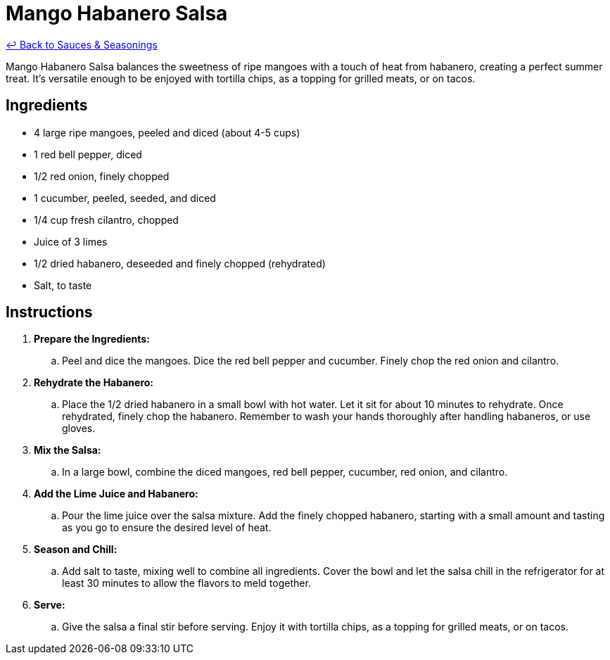 = Mango Habanero Salsa

link:./README.me[&larrhk; Back to Sauces &amp; Seasonings]

Mango Habanero Salsa balances the sweetness of ripe mangoes with a touch of heat from habanero, creating a perfect summer treat. It's versatile enough to be enjoyed with tortilla chips, as a topping for grilled meats, or on tacos.

== Ingredients
* 4 large ripe mangoes, peeled and diced (about 4-5 cups)
* 1 red bell pepper, diced
* 1/2 red onion, finely chopped
* 1 cucumber, peeled, seeded, and diced
* 1/4 cup fresh cilantro, chopped
* Juice of 3 limes
* 1/2 dried habanero, deseeded and finely chopped (rehydrated)
* Salt, to taste

== Instructions
. *Prepare the Ingredients:*
.. Peel and dice the mangoes. Dice the red bell pepper and cucumber. Finely chop the red onion and cilantro.

. *Rehydrate the Habanero:*
.. Place the 1/2 dried habanero in a small bowl with hot water. Let it sit for about 10 minutes to rehydrate. Once rehydrated, finely chop the habanero. Remember to wash your hands thoroughly after handling habaneros, or use gloves.

. *Mix the Salsa:*
.. In a large bowl, combine the diced mangoes, red bell pepper, cucumber, red onion, and cilantro.

. *Add the Lime Juice and Habanero:*
.. Pour the lime juice over the salsa mixture. Add the finely chopped habanero, starting with a small amount and tasting as you go to ensure the desired level of heat.

. *Season and Chill:*
.. Add salt to taste, mixing well to combine all ingredients. Cover the bowl and let the salsa chill in the refrigerator for at least 30 minutes to allow the flavors to meld together.

. *Serve:*
.. Give the salsa a final stir before serving. Enjoy it with tortilla chips, as a topping for grilled meats, or on tacos.
